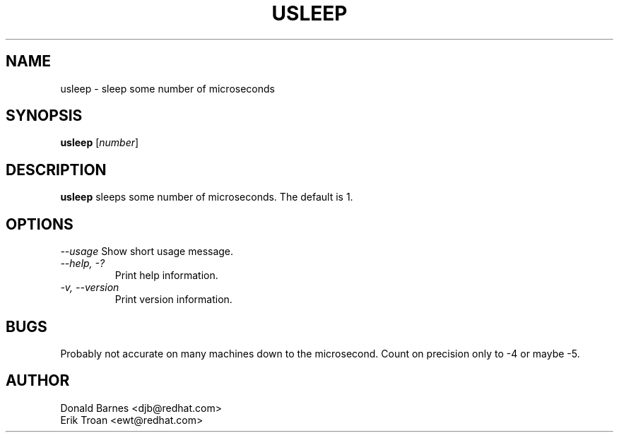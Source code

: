 .TH USLEEP 1 "Red Hat, Inc" \" -*- nroff -*-
.SH NAME
usleep \- sleep some number of microseconds
.SH SYNOPSIS
.B usleep
[\fInumber\fP]
.SH DESCRIPTION
.B usleep
sleeps some number of microseconds.  The default is 1.
.SH OPTIONS
\fI--usage\fP
Show short usage message.
.TP
\fI--help, -?\fP
Print help information.
.TP
\fI-v, --version\fP
Print version information.
.SH BUGS
Probably not accurate on many machines down to the microsecond.  Count
on precision only to -4 or maybe -5.
.SH AUTHOR
Donald Barnes <djb@redhat.com>
.br
Erik Troan <ewt@redhat.com>
